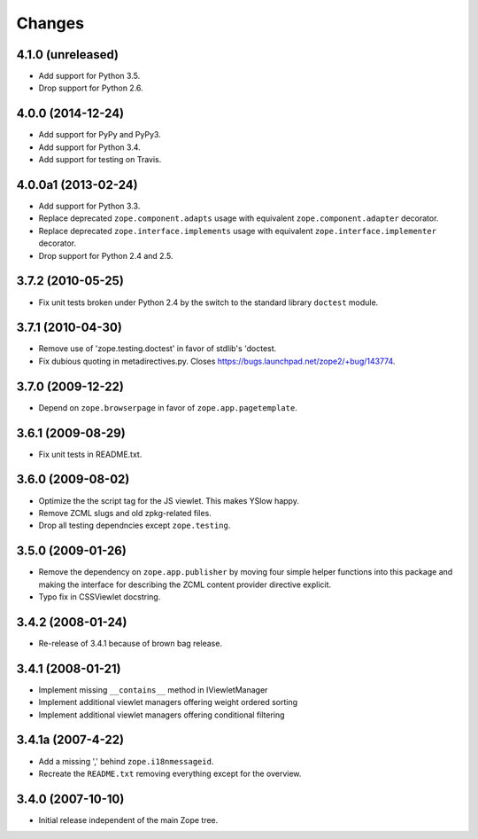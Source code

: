 Changes
=======

4.1.0 (unreleased)
------------------

- Add support for Python 3.5.

- Drop support for Python 2.6.


4.0.0 (2014-12-24)
------------------

- Add support for PyPy and PyPy3.

- Add support for Python 3.4.

- Add support for testing on Travis.


4.0.0a1 (2013-02-24)
--------------------

- Add support for Python 3.3.

- Replace deprecated ``zope.component.adapts`` usage with equivalent
  ``zope.component.adapter`` decorator.

- Replace deprecated ``zope.interface.implements`` usage with equivalent
  ``zope.interface.implementer`` decorator.

- Drop support for Python 2.4 and 2.5.


3.7.2 (2010-05-25)
------------------

- Fix unit tests broken under Python 2.4 by the switch to the standard
  library ``doctest`` module.


3.7.1 (2010-04-30)
------------------

- Remove use of 'zope.testing.doctest' in favor of stdlib's 'doctest.

- Fix dubious quoting in metadirectives.py. Closes
  https://bugs.launchpad.net/zope2/+bug/143774.


3.7.0 (2009-12-22)
------------------

- Depend on ``zope.browserpage`` in favor of ``zope.app.pagetemplate``.


3.6.1 (2009-08-29)
------------------

- Fix unit tests in README.txt.


3.6.0 (2009-08-02)
------------------

- Optimize the the script tag for the JS viewlet. This makes YSlow happy.

- Remove ZCML slugs and old zpkg-related files.

- Drop all testing dependncies except ``zope.testing``.


3.5.0 (2009-01-26)
------------------

- Remove the dependency on ``zope.app.publisher`` by moving four simple helper
  functions into this package and making the interface for describing the
  ZCML content provider directive explicit.

- Typo fix in CSSViewlet docstring.


3.4.2 (2008-01-24)
------------------

- Re-release of 3.4.1 because of brown bag release.


3.4.1 (2008-01-21)
------------------

- Implement missing ``__contains__`` method in IViewletManager

- Implement additional viewlet managers offering weight ordered sorting

- Implement additional viewlet managers offering conditional filtering


3.4.1a (2007-4-22)
------------------

- Add a missing ',' behind ``zope.i18nmessageid``.

- Recreate the ``README.txt`` removing everything except for the overview.


3.4.0 (2007-10-10)
------------------

- Initial release independent of the main Zope tree.
